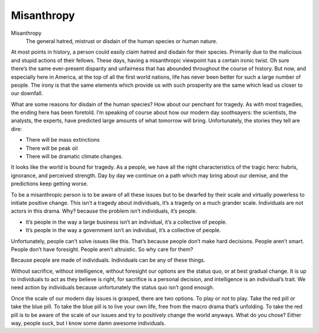 ###########
Misanthropy
###########

Misanthropy
   The general hatred, mistrust or disdain of the human species or human nature.

At most points in history, a person could easily claim hatred and disdain for
their species. Primarily due to the malicious and stupid actions of their
fellows. These days, having a misanthropic viewpoint has a certain ironic
twist. Oh sure there’s the same ever-present disparity and unfairness that has
abounded throughout the course of history. But now, and especially here in
America, at the top of all the first world nations, life has never been better
for such a large number of people. The irony is that the same elements which
provide us with such prosperity are the same which lead us closer to our
downfall.

What are some reasons for disdain of the human species? How about our penchant
for tragedy. As with most tragedies, the ending here has been foretold. I’m
speaking of course about how our modern day soothsayers: the scientists, the
analysts, the experts, have predicted large amounts of what tomorrow will
bring. Unfortunately, the stories they tell are dire:

* There will be mass extinctions
* There will be peak oil
* There will be dramatic climate changes.

It looks like the world is bound for tragedy. As a people, we have all the right
characteristics of the tragic hero: hubris, ignorance, and perceived
strength. Day by day we continue on a path which may bring about our demise, and
the predictions keep getting worse.

To be a misanthropic person is to be aware of all these issues but to be dwarfed
by their scale and virtually powerless to initiate positive change. This isn’t a
tragedy about individuals, it’s a tragedy on a much grander scale. Individuals
are not actors in this drama. Why? because the problem isn’t individuals, it’s
people.

* It’s people in the way a large business isn’t an individual, it’s a collective
  of people.
* It’s people in the way a government isn’t an individual, it’s a collective of
  people.

Unfortunately, people can’t solve issues like this. That’s because people don’t
make hard decisions. People aren’t smart. People don’t have foresight. People
aren’t altruistic. So why care for them?

Because people are made of individuals. Individuals can be any of these things.

Without sacrifice, without intelligence, without foresight our options are the
status quo, or at best gradual change. It is up to individuals to act as they
believe is right, for sacrifice is a personal decision, and intelligence is an
individual’s trait. We need action by individuals because unfortunately the
status quo isn’t good enough.

Once the scale of our modern day issues is grasped, there are two options. To
play or not to play. Take the red pill or take the blue pill. To take the blue
pill is to live your own life, free from the macro drama that’s unfolding. To
take the red pill is to be aware of the scale of our issues and try to
positively change the world anyways. What do you chose? Either way, people suck,
but I know some damn awesome individuals.
